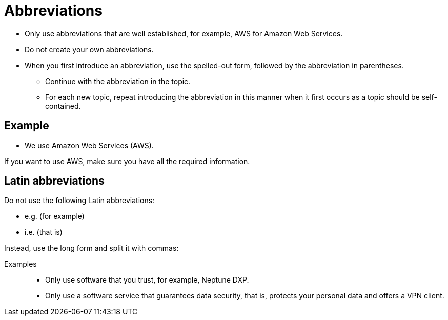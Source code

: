 = Abbreviations

* Only use abbreviations that are well established, for example, AWS for Amazon Web Services.
* Do not create your own abbreviations.
* When you first introduce an abbreviation, use the spelled-out form, followed by the abbreviation in parentheses.
** Continue with the abbreviation in the topic.
** For each new topic, repeat introducing the abbreviation in this manner when it first occurs as a topic should be self-contained.

== Example
* We use Amazon Web Services (AWS).

If you want to use AWS, make sure you have all the required information.

== Latin abbreviations
Do not use the following Latin abbreviations:

* e.g. (for example)
* i.e. (that is)

Instead, use the long form and split it with commas:

Examples::
** Only use software that you trust, for example, Neptune DXP.
** Only use a software service that guarantees data security, that is, protects your personal data and offers a VPN client.


